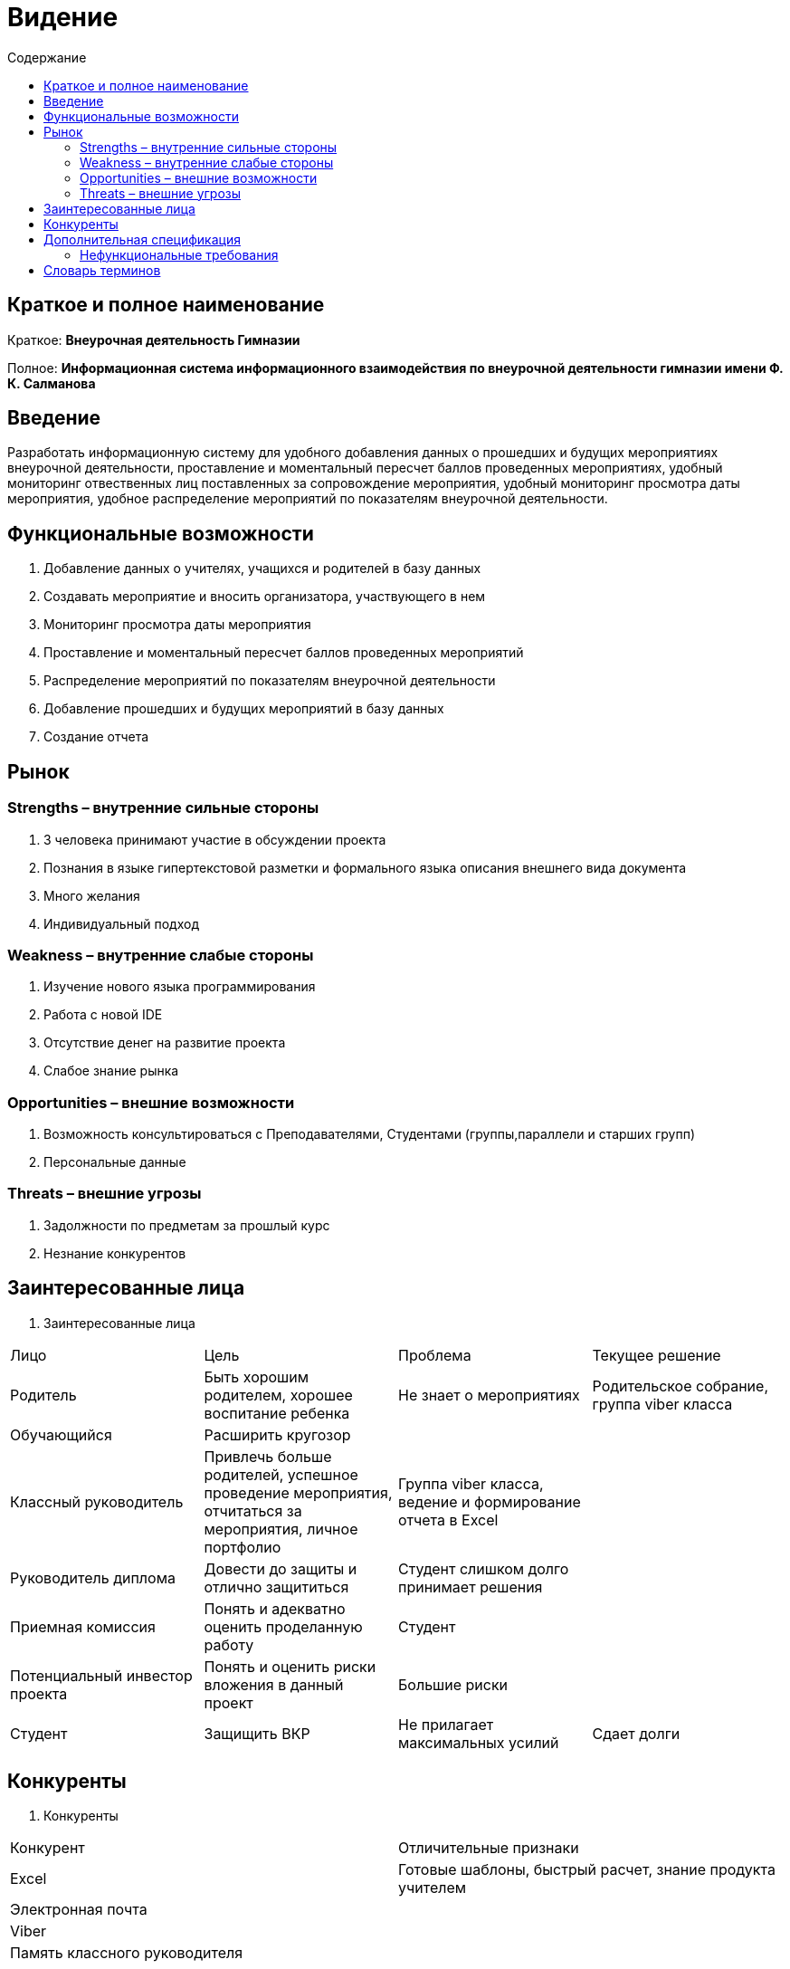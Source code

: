
:experimental:
:toc:
:toc-title: Содержание
:toclevels: 4

= Видение

== Краткое и полное наименование
Краткое: *Внеурочная деятельность Гимназии*

Полное: *Информационная система информационного взаимодействия по внеурочной деятельности гимназии имени Ф. К. Салманова*

== Введение
Разработать информационную систему для удобного добавления данных о прошедших и будущих мероприятиях внеурочной деятельности, 
проставление и моментальный пересчет баллов проведенных мероприятиях, 
удобный мониторинг отвественных лиц поставленных за сопровождение мероприятия, 
удобный мониторинг просмотра даты мероприятия,
удобное распределение мероприятий по показателям внеурочной деятельности.

== Функциональные возможности
. Добавление данных о учителях, учащихся и родителей в базу данных
. Создавать мероприятие и вносить организатора, участвующего в нем
. Мониторинг просмотра даты мероприятия
. Проставление и моментальный пересчет баллов проведенных мероприятий
. Распределение мероприятий по показателям внеурочной деятельности
. Добавление прошедших и будущих мероприятий в базу данных
. Создание отчета

== Рынок

=== Strengths – внутренние сильные стороны
. 3 человека принимают участие в обсуждении проекта
. Познания в языке гипертекстовой разметки и формального языка описания внешнего вида документа
. Много желания
. Индивидуальный подход


=== Weakness – внутренние слабые стороны
. Изучение нового языка программирования 
. Работа с новой IDE
. Отсутствие денег на развитие проекта
. Слабое знание рынка

=== Opportunities – внешние возможности
. Возможность консультироваться с Преподавателями, Студентами (группы,параллели и старших групп)
. Персональные данные

=== Threats – внешние угрозы
. Задолжности по предметам за прошлый курс
. Незнание конкурентов

== Заинтересованные лица
 . Заинтересованные лица
[cols="1,2,3,4"]
|===
|Лицо |Цель |Проблема |Текущее решение
|Родитель |Быть хорошим родителем, хорошее воспитание ребенка|Не знает о мероприятиях|Родительское собрание, группа viber класса
|Обучающийся |Расширить кругозор||
|Классный руководитель |Привлечь больше родителей, успешное проведение мероприятия, отчитаться за мероприятия, личное портфолио |Группа viber класса, ведение и формирование отчета в Excel |
|Руководитель диплома|Довести до защиты и отлично защититься|Студент слишком долго принимает решения |
|Приемная комиссия|Понять и адекватно оценить проделанную работу |Студент |
|Потенциальный инвестор проекта|Понять и оценить риски вложения в данный проект| Большие риски|
|Студент|Защищить ВКР|Не прилагает максимальных усилий|Сдает долги
|===

== Конкуренты
 . Конкуренты
[cols="1,2"]
|===
|Конкурент |Отличительные признаки
|Excel |Готовые шаблоны, быстрый расчет, знание продукта учителем
|Электронная почта |
|Viber |
|Память классного руководителя |
|===

== Дополнительная спецификация

=== Нефункциональные требования
. Выглядеть изящно, понятно, привлекательно
. Web-решение
. Ограничения, которые не являются функциями
. Специализированное решение

== Словарь терминов
 . Словарь терминов
[cols="1,2,3"]
|===
|Термин |Описание| Синонимы
|ВКР|Выпускная квалификационная работа|Диплом
|IDE|Интегрированная среда разработки(Integrated Development Environment)система программных средств, используемая программистами для разработки программного обеспечения|
|Внеурочная деятельность|Мероприятия которые проходят вне урочного времени |
|===
